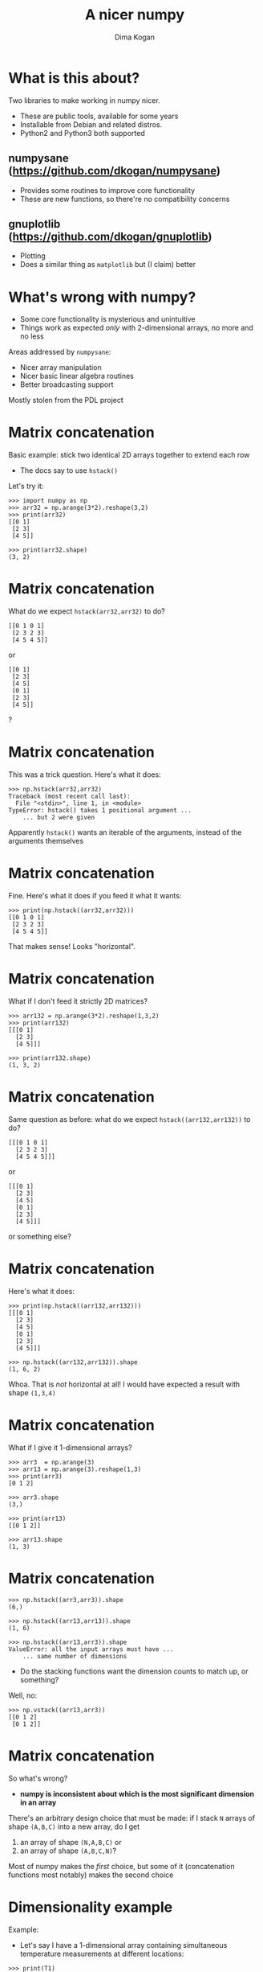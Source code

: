 #+TITLE: A nicer numpy
#+AUTHOR: Dima Kogan

#+LaTeX_HEADER: \setbeamertemplate{navigation symbols}{}
#+OPTIONS: toc:nil

* What is this about?
Two libraries to make working in numpy nicer.

- These are public tools, available for some years
- Installable from Debian and related distros.
- Python2 and Python3 both supported

** numpysane (https://github.com/dkogan/numpysane)
- Provides some routines to improve core functionality
- These are new functions, so there're no compatibility concerns

** gnuplotlib (https://github.com/dkogan/gnuplotlib)
- Plotting
- Does a similar thing as =matplotlib= but (I claim) better

** notes                                                           :noexport:
I work in a robotics lab, and end up using numpy quite a bit for computational
work.

The numpy ecosystem is widely used, but has some quirks

And after using the system for a bit, I got really annoyed, and fixed the worst
offenders. Now using the system is pleasant.

My use cases and the things that annoy me aren't that unique to me specifically,
so I'd like to talk about the libraries I wrote to ease my pains.

- Sources and full documentation is at the above URLs

- These slides linked at the above URLs

- There's plenty of documentation online, so I'm not going to go into great
  depth. Instead this is meant as a high-level overview

* What's wrong with numpy?
- Some core functionality is mysterious and unintuitive
- Things work as expected /only/ with 2-dimensional arrays, no more and no less

Areas addressed by =numpysane=:

- Nicer array manipulation
- Nicer basic linear algebra routines
- Better broadcasting support

Mostly stolen from the PDL project

** notes                                                           :noexport:
Before python and numpy, and was a heavy user of perl and PDL, a numerical
computation library for perl

complementary issues

so much of these libraries is a port of PDL functions to numpy
* Matrix concatenation
Basic example: stick two identical 2D arrays together to extend each row

- The docs say to use =hstack()=

Let's try it:

#+BEGIN_EXAMPLE
>>> import numpy as np
>>> arr32 = np.arange(3*2).reshape(3,2)
>>> print(arr32)
[[0 1]
 [2 3]
 [4 5]]

>>> print(arr32.shape)
(3, 2)
#+END_EXAMPLE

* Matrix concatenation
What do we expect =hstack(arr32,arr32)= to do?

#+BEGIN_EXAMPLE
[[0 1 0 1]
 [2 3 2 3]
 [4 5 4 5]]
#+END_EXAMPLE

or

#+BEGIN_EXAMPLE
[[0 1]
 [2 3]
 [4 5]
 [0 1]
 [2 3]
 [4 5]]
#+END_EXAMPLE

?

* Matrix concatenation
This was a trick question. Here's what it does:

#+BEGIN_EXAMPLE
>>> np.hstack(arr32,arr32)
Traceback (most recent call last):
  File "<stdin>", line 1, in <module>
TypeError: hstack() takes 1 positional argument ...
    ... but 2 were given
#+END_EXAMPLE

Apparently =hstack()= wants an iterable of the arguments, instead of the
arguments themselves

* Matrix concatenation
Fine. Here's what it does if you feed it what it wants:

#+BEGIN_EXAMPLE
>>> print(np.hstack((arr32,arr32)))
[[0 1 0 1]
 [2 3 2 3]
 [4 5 4 5]]
#+END_EXAMPLE

That makes sense! Looks "horizontal".

* Matrix concatenation
What if I don't feed it strictly 2D matrices?

#+BEGIN_EXAMPLE
>>> arr132 = np.arange(3*2).reshape(1,3,2)
>>> print(arr132)
[[[0 1]
  [2 3]
  [4 5]]]

>>> print(arr132.shape)
(1, 3, 2)
#+END_EXAMPLE

* Matrix concatenation
Same question as before: what do we expect =hstack((arr132,arr132))= to do?

#+BEGIN_EXAMPLE
[[[0 1 0 1]
  [2 3 2 3]
  [4 5 4 5]]]
#+END_EXAMPLE

or

#+BEGIN_EXAMPLE
[[[0 1]
  [2 3]
  [4 5]
  [0 1]
  [2 3]
  [4 5]]]
#+END_EXAMPLE

or something else?

* Matrix concatenation
Here's what it does:

#+BEGIN_EXAMPLE
>>> print(np.hstack((arr132,arr132)))
[[[0 1]
  [2 3]
  [4 5]
  [0 1]
  [2 3]
  [4 5]]]

>>> np.hstack((arr132,arr132)).shape
(1, 6, 2)
#+END_EXAMPLE

Whoa. That is /not/ horizontal at all! I would have expected a result with shape
=(1,3,4)=

* Matrix concatenation
What if I give it 1-dimensional arrays?

#+BEGIN_EXAMPLE
>>> arr3  = np.arange(3)
>>> arr13 = np.arange(3).reshape(1,3)
>>> print(arr3)
[0 1 2]

>>> arr3.shape
(3,)

>>> print(arr13)
[[0 1 2]]

>>> arr13.shape
(1, 3)
#+END_EXAMPLE

* Matrix concatenation
#+BEGIN_EXAMPLE
>>> np.hstack((arr3,arr3)).shape
(6,)

>>> np.hstack((arr13,arr13)).shape
(1, 6)

>>> np.hstack((arr13,arr3)).shape
ValueError: all the input arrays must have ...
    ... same number of dimensions
#+END_EXAMPLE

- Do the stacking functions want the dimension counts to match up, or something?

Well, no:

#+BEGIN_EXAMPLE
>>> np.vstack((arr13,arr3))
[[0 1 2]
 [0 1 2]]
#+END_EXAMPLE

* Matrix concatenation
So what's wrong?

- *numpy is inconsistent about which is the most significant dimension in an
  array*

There's an arbitrary design choice that must be made: if I stack =N= arrays of
shape =(A,B,C)= into a new array, do I get

1. an array of shape =(N,A,B,C)= or
2. an array of shape =(A,B,C,N)=?

Most of numpy makes the /first/ choice, but some of it (concatenation functions
most notably) makes the second choice

* Dimensionality example
Example:

- Let's say I have a 1-dimensional array containing simultaneous temperature
  measurements at different locations:

#+BEGIN_EXAMPLE
>>> print(T1)
[ t_where0 t_where1 t_where2 ... ]

>>> print(T1.shape)
(Nlocations,)

#+END_EXAMPLE

We have one dimension, so the locations are indexed by =axis = 0= and =axis =
-1=. These are the same axis.

* Dimensionality example
Now, let's say I measured all the temperatures multiple times throughout the
day, and I record the measurements into a joint array =T2=.

I have a choice:

#+begin_example
>>> print(T2.shape)
(Ntimes,Nlocations)
#+end_example

or

#+begin_example
>>> print(T2.shape)
(Nlocations,Ntimes)
#+end_example

?

* Dimensionality example
When I extend =T1= into =T2= I want consistent printing:

/The dimensions printed horizontally and vertically should not change/

I.e. I want this:

#+BEGIN_EXAMPLE
>>> print(T2)
[[ t_when0where0 t_when0where1 t_when0where2 ... ]
 [ t_when1where0 t_when1where1 t_when1where2 ... ]
 ...]

>>> print(T2.shape)
(Ntimes, Nlocations)
#+END_EXAMPLE

This way each horizontal row describes /one/ point in time and /multiple/
locations, just like when printing =T1=

* Dimensionality example
When I extend =T1= into =T2= I want consistent indexing:

/The axis index corresponding to locations should not change/

- For =T1=, locations are in =axis = 0= and =axis = -1= (same axis)
- For =T2=, locations are in =axis = 1= and =axis = -1= (same axis)

So counting /from the back/ gives me consistency, and I want to always use =axis
= -1=

Thus I want

- The /first/ concatenation option: stacking =N= arrays of shape =(A,B,C)=
  produces an array of shape =(N,A,B,C)=
- All axes to be indexed from the end. Always.

* Dimensionality example
If we really wanted to index the axes from the front while remaining
self-consistent, numpy could do what PDL does:

- the horizontally-printed dimension is the /first/ dimension
- =N= arrays of shape =(A,B,C)= produce an array of shape =(A,B,C,N)=

But then a core convention of linear algebra would be violated: a matrix of =N=
rows and =M= columns would have shape =(M,N)=. Can't please everybody.

* Matrix concatenation: conclusion
So why are =hstack()= and friends weird?

- Because =hstack()= tries to concatenate along =axis = 1=, while it should use
  =axis = -1=
- This works for 2D arrays (and 1D arrays because of special-case logic in
  =hstack()=), but not for others

Many other core functions in numpy have this issue, and routines in =numpysane=
do this in a consistent and predictable way.

* Matrix concatenation with numpysane
There are two functions, both stolen from the PDL project.

- =glue()= concatenates any N arrays along the given axis
- =cat()= concatenates N arrays along a new outer dimension

These both add leading length-1 dimensions to the input as needed: "something"
is logically equivalent to "1 of something". This is one of the /broadcasting/
rules I'll get to in a bit

* Matrix concatenation with numpysane
=nps.glue()= works as expected:

#+BEGIN_EXAMPLE
>>> import numpysane as nps

>>> nps.glue(arr32, arr32,  axis=-1).shape
(3, 4)

>>> nps.glue(arr32, arr32,  axis=-2).shape
(6, 2)

>>> nps.glue(arr132,arr132, axis=-1).shape
(1, 3, 4)

>>> nps.glue(arr13, arr3,   axis=-1).shape
(1, 6)

>>> nps.glue(arr13, arr3,   axis=-2).shape
(2, 3)
#+END_EXAMPLE

* Matrix concatenation with numpysane
=nps.cat()= works as expected too. It always adds a new leading dimension

#+BEGIN_EXAMPLE
>>> nps.cat(arr32,arr32).shape
(2, 3, 2)

>>> nps.cat(arr132,arr32).shape
(2, 1, 3, 2)
#+END_EXAMPLE

* Matrix multiplication
The funny business extends to other core areas of numpy. For instance
multiplying matrices is non-trivial

- Up until numpy 1.10.0 (2015-2016) =np.dot()= was the function for that, and it
  is surprising in all sorts of ways (which should be expected since a "dot
  product" is not the same thing as "matrix multiplication")
- In 1.10.0 we got =np.matmul=, which is /much/ better, but even then it has
  strange corners. Trying to compute an outer product:

#+BEGIN_EXAMPLE
>>> a = np.arange(5).reshape(5,1)
>>> b = np.arange(3)

>>> np.matmul(a,b)
ValueError: matmul: Input operand 1 has a mismatch in
   its core dimension 0, with gufunc signature
   (n?,k),(k,m?)->(n?,m?) (size 3 is different from 1)
#+END_EXAMPLE

* Matrix multiplication with numpysane
numpysane provides its own =matmult()= routine that does what one expects:

#+BEGIN_EXAMPLE
>>> nps.matmult(a,b).shape

(5, 3)
#+END_EXAMPLE

There're many more functions in numpysane in this area. Everything's documented,
and I'd like to move on to...

* Broadcasting
What is broadcasting?

- /Broadcasting/ is a generic way to vectorize functions
- A broadcasting-aware function has a /prototype/: it knows the dimensionality
  of its inputs and of its outputs
- When calling a broadcasting-aware function, any extra dimensions in the input
  are automatically used for vectorization

* Broadcasting: an example
This is best described with an example: a broadcasting-aware inner product. An
inner product (also known as a dot product) is a function that

- takes in two identically-sized 1-dimensional arrays
- outputs a scalar

=inner( [ 1 2 3 4], [1 2 3 4] )= \rightarrow =30=

* Broadcasting: an example
If one calls a broadcasting-aware inner product (such as =nps.inner()=) with two
arrays of shape (2,3,4) as input, it would

- compute 6 inner products of length-4 each
- report the output in an array of shape (2,3)

* Broadcasting: an example
Let

#+BEGIN_EXAMPLE
>>> a234 = np.arange(2*3*4).reshape(2,3,4)

>>> print(a234)
[[[ 0  1  2  3]
  [ 4  5  6  7]
  [ 8  9 10 11]]

 [[12 13 14 15]
  [16 17 18 19]
  [20 21 22 23]]]

>>> a4 = np.arange(4)

>>> print(a4)
[0 1 2 3]
#+END_EXAMPLE

* Broadcasting: an example
So we can give it two =(2,3,4)= arrays, and get inner products of each
corresponding row:

#+BEGIN_EXAMPLE
>>> print(nps.inner(a234,a234))
[[  14  126  366]
 [ 734 1230 1854]]
#+END_EXAMPLE

The values in the output are

#+BEGIN_EXAMPLE
[[ inner([0,1,2,3],     [0,1,2,3]),        ..... ]
 [ inner([12,13,14,15], [12,13,14,15]),    ..... ]]
#+END_EXAMPLE

and so on

* Broadcasting: an example
Or we can given it one =(2,3,4)= array and a =(4,)= array to compute the inner
product of every row in the larger array with the one =(4,)= array:

#+BEGIN_EXAMPLE
>>> print(nps.inner(a234,a4))
[[ 14  38  62]
 [ 86 110 134]]
#+END_EXAMPLE

The values in the output are

#+BEGIN_EXAMPLE
[[ inner([0,1,2,3],     [0,1,2,3]),    ..... ]
 [ inner([12,13,14,15], [0,1,2,3]),    ..... ]]
#+END_EXAMPLE

and so on

* Broadcasting rules
1. Line up the shapes of the inputs to their /trailing/ dimensions
2. Match the trailing dimensions with the expected shapes of the inputs. If
   anything doesn't match, throw an exception
3. The extra leading dimensions must be compatible across all the inputs. This
   means that each leading dimension must either
   - equal 1
   - be missing (thus assumed to equal 1)
   - equal to some positive integer >1, consistent across all arguments
4. Any extra leading dimensions are used for vectorization, and determine the
   shape of the output

* OK, so what about broadcasting?
In stock numpy, broadcasting is documented, but
- it is sparse and incomplete
- little end-user awareness that it exists

=numpysane= provides routines to add broadcasting awareness

- to any python function (via a decorator)
- to any C function (via generated C code that produces an extension module)

* Broadcasting: an example
Let's add broadcasting-awareness to an existing inner product function

#+BEGIN_EXAMPLE
import numpysane as nps
@nps.broadcast_define( (('n',), ('n',)), () )
def inner(a,b):
    ....
#+END_EXAMPLE

- We had a function =inner(a,b)= that computes /one/ inner product. It knows
  nothing about vectorization
- Then we applied the =nps.broadcast_define()= decorator, and we get
  dimensionality checking and vectorization logic

* Plotting: gnuplotlib
Let's switch gears, and talk about plotting.

- As with the numpy core, there's a dominant choice here: matplotlib
- I'm not aware of any /major/ issues: if it's not pissing you off right now,
  there probably isn't a lot of reason to switch to my library

However, matplotlib ...

- is python-specific
- is slow
- has a weird API

** notes                                                           :noexport:
I make a lot of plots in my day to day, outside of python most of the time

My plots are generally made by gnuplot, an venerable plotting library. Capable.
Fast. Lots of backends

Sometimes I use gnuplot directly, but most of the time there's some other
frontend feeding it. I want to keep my plots looking and feeling the same across
systems.

Conversely, if you really like the plots you get from matplotlib, you can't use
them outside of that system.

The world is bigger than python.


Slow


Weird api from matlab

* Plotting: gnuplotlib
=gnuplotlib=: a plotting library for numpy

- Uses =gnuplot= as the plotting backend, so
  - The plots look and feel like =gnuplot= plots have for decades
  - It's fast
  - Lots of features and backends available

- Has a reasonable API (I claim)
- A direct port of =PDL::Graphics::Gnuplot=

* Plotting: gnuplotlib design choices
One =plot()= function does everything
- Can still build up the plot components programmatically: using python

=gnuplotlib= is a thin shim
- strings are passed to =gnuplot= verbatim (like in =feedgnuplot=)
- so we get a powerful library and a friendly learning curve

** notes                                                           :noexport:
Similar design choices as with feedgnuplot: the sysmtem is as hands-off as
possible. Any styling directives are passed on to gnuplot directly.

There's one class gnuplotlib: one instance is one gnuplot process and one plot
window. There's one plotting function.

The various datasets and directives are all given to this one function with one
function call. If we need to gather many arguments to make a complicated plot,
we can build them up using the language we already have: python. This is in
contrast to how matplotlib does it, where you make multiple function calls to do
anything, and thus there's an API to learn.

* Plotting: gnuplotlib: a /very/ brief tutorial
To plot something, just call plot:

#+BEGIN_SRC python :python python3 :results file link :session gnuplotlib-talk :exports both
import numpy      as np
import numpysane  as nps
import gnuplotlib as gp
th = np.linspace(-2.*np.pi, 2.*np.pi, 100)
gp.plot(np.sin(th))
#+END_SRC

* Plotting: gnuplotlib: a /very/ brief tutorial
#+BEGIN_SRC python :results none :exports code
import numpy      as np
import numpysane  as nps
import gnuplotlib as gp
th = np.linspace(-2.*np.pi, 2.*np.pi, 100)
gp.plot(np.sin(th))
#+END_SRC

- We're plotting in 2D, so default is =tuplesize=2= arrays
- We gave it just 1 array, so integers 0,1,2,... were used for the x

* Plotting: gnuplotlib: a /very/ brief tutorial
- We can pass in 2 arrays to make an x-y plot:

#+BEGIN_SRC python :python python3 :results file link :session gnuplotlib-talk :exports both
th = np.linspace(-np.pi, np.pi, 100)
gp.plot(np.cos(th), np.sin(th), square = True)
#+END_SRC

* Plotting: gnuplotlib: a /very/ brief tutorial
#+BEGIN_SRC python :results none :exports code
th = np.linspace(-np.pi, np.pi, 100)
gp.plot(np.cos(th), np.sin(th), square = True)
#+END_SRC

- We passed in /two/ arrays
- We also passed in =square = True=. This is a /plot option/ to autoscale the x
  and y axes evenly. Otherwise the circle will looks like an ellipse

* Plotting: gnuplotlib: a /very/ brief tutorial
- It's possible to have more values per point. For instance:

#+BEGIN_SRC python :python python3 :results file link :session gnuplotlib-talk :exports both
th = np.linspace(-np.pi, np.pi, 100)
gp.plot(np.cos(th), np.sin(th),
        # The angle (in degrees) is shown as the color
        th * 180./np.pi,
        tuplesize = 3,
        _with     = 'linespoints palette',
        square    = True)
#+END_SRC

* Plotting: gnuplotlib: a /very/ brief tutorial
#+BEGIN_SRC python :results none :exports code
th = np.linspace(-np.pi, np.pi, 100)
gp.plot(np.cos(th), np.sin(th),
        # The angle (in degrees) is shown as the color
        th * 180./np.pi,
        tuplesize = 3,
        _with     = 'linespoints palette',
        square    = True)
#+END_SRC

- The style =linespoints palette= is given to =gnuplot= directly. =gnuplotlib=
  doesn't know what that means
- =tuplesize=3= tells =gnuplotlib= that there are 3 values per point. Because of
  =palette=, these will be interpreted as x,y,color
- The =gnuplot= documentation talks in detail about what kind of input each
  style expects

** notes                                                           :noexport:
yerrorbars: (x,y,ydelta)
            (x,y,ylow, yhigh)

* Plotting: gnuplotlib: a /very/ brief tutorial
An explicit invocation of =plot()= looks like this:

#+BEGIN_SRC python :exports code
plot( curve, curve, ..., plot_options )
#+END_SRC

where each =curve= is a =tuple=:

#+BEGIN_SRC python :exports code
curve = (array, array, ..., curve_options)
#+END_SRC

- /plot options/ apply to the whole plot, and are given as keyword args to
  =plot()=
- /curve options/ apply to each separate curve (dataset); given in a =dict()= in
  the end of each =curve= tuple. Or defaults given in the =plot()= kwargs
- If we have one dataset, we can inline the tuples, like we did above

* Plotting: gnuplotlib: a /very/ brief tutorial
#+BEGIN_SRC python :python python3 :results file link :session gnuplotlib-talk :exports both
th = np.linspace(-2.*np.pi, 2.*np.pi, 100)
gp.plot( ( th, np.sin(th), ),
         ( th, np.cos(th), ),
         ( th, th, dict(_with = 'points ps 1') ),
         _with = 'lines',
         xlabel = "Angle (rad)",
         title  = "2 with lines and 1 with points")
#+END_SRC

* Plotting: gnuplotlib: a /very/ brief tutorial
#+BEGIN_SRC python :results none :exports code
th = np.linspace(-2.*np.pi, 2.*np.pi, 100)
gp.plot( ( th, np.sin(th), ),
         ( th, np.cos(th), ),
         ( th, th, dict(_with = 'points ps 1') ),
         _with = 'lines',
         xlabel = "Angle (rad)",
         title  = "2 with lines and 1 with points")
#+END_SRC

- We passed in 3 tuples, one for each dataset
- We passed in the =xlabel= plot option to label the x axis
- We passed in the =title= plot option to title the plot
- We passed in the default =with= curve option: =lines=
- 2/3 datasets don't set their own =with=, so they use =lines=
- 1/3 plots with =points ps 1= instead. =gnuplotlib= doesn't know what that is,
  but =gnuplot= knows that =ps= is a synonym for =pointsize=

* Plotting: gnuplotlib: a /very/ brief tutorial
- Broadcasting is fully supported:

#+BEGIN_SRC python :python python3 :results file link :session gnuplotlib-talk :exports both
th = np.linspace(-2.*np.pi, 2.*np.pi, 100)
gp.plot( th,
         nps.cat(np.sin(th),
                 np.cos(th)),
         legend = np.array( ("sin", "cos"), ) )
#+END_SRC

* Plotting: gnuplotlib: a /very/ brief tutorial
#+BEGIN_SRC python :results none :exports code
th = np.linspace(-2.*np.pi, 2.*np.pi, 100)
gp.plot( th,
         nps.cat(np.sin(th),
                 np.cos(th)),
         legend = np.array( ("sin", "cos"), ) )
#+END_SRC

- I plotted two datasets, but didn't use tuples
- Using default =tuplesize=2=, and gave it two arrays:
  - First array has the expected shape of =(100,)=
  - Second array has the shape =(2,100)=
- This thus broadcasts: I get two plots: =sin(th)= vs =th= and =cos(th)= vs
  =th=
- curve options broadcast too: I have it two different =legend= options, and
  =gnuplotlib= knows to use each one for the two datasets

* Plotting: gnuplotlib: a /very/ brief tutorial
Let's make this plot:

#+BEGIN_SRC python :python python3 :results file link :session gnuplotlib-talk :exports results :height 9
th    = np.linspace(0, 6*np.pi, 200)
z     = np.linspace(0, 5,       200)
size  = 0.5 + np.abs(np.cos(th))
color = np.sin(2*th)

gp.plot3d( np.cos(th) * nps.transpose(np.array((1,-1))),
           np.sin(th) * nps.transpose(np.array((1,-1))),
           z,
           size,
           color,
           tuplesize = 5,
           _with = 'points ps variable pt 7 palette',
           squarexy = True)
#+END_SRC

* Plotting: gnuplotlib: a /very/ brief tutorial

#+BEGIN_SRC python :results none exports code
th    = np.linspace(0, 6*np.pi, 200)
z     = np.linspace(0, 5,       200)
size  = 0.5 + np.abs(np.cos(th))
color = np.sin(2*th)

gp.plot3d( np.cos(th) * nps.transpose(np.array((1,-1))),
           np.sin(th) * nps.transpose(np.array((1,-1))),
           z,
           size,
           color,
           tuplesize = 5,
           _with = 'points ps variable pt 7 palette',
           squarexy = True)
#+END_SRC

* Plotting: gnuplotlib

That's it for the syntax. Lots of examples in the guide:
- https://github.com/dkogan/gnuplotlib/blob/master/guide/guide.org

The API docs are on the main page:
- https://github.com/dkogan/gnuplotlib

* Thanks for listening!
The documentation and sources and links to this talk:

- https://github.com/dkogan/numpysane
- https://github.com/dkogan/gnuplotlib

Or you can

#+begin_example
apt install python3-numpysane python3-gnuplotlib
#+end_example


* build notes                                                      :noexport:
To build the talk need to install these packages:

  apt install texlive-{latex-recommended,latex-extra,pictures}

The local variables eval below sets everything up to generate plots from the
script snippets. There're some minor issues:

- The (progn) form is too large, or something, so it's not evaluated when the
  buffer is loaded, even though it should be. This worked ok before.

* init                                                             :noexport:
I need some advices to generate the images for the gnuplotlib slides. I need to:

- Generate unique image filenames
- Communicate those filenames to Python
- Display code that produces an interactive plot (so that the readers can
  cut/paste the snippets), but run code that writes to the image that ends up in
  the pdf

There're some comments below, and a mailing list post:

https://lists.gnu.org/archive/html/emacs-orgmode/2020-03/msg00086.html

This triggered a bug/feature in emacs where the file-local eval was too big, and
wasn't happening automatically. Problem description:

https://lists.gnu.org/archive/html/emacs-devel/2020-03/msg00314.html

I'm using Stefan Monnier's suggested workaround from here:

https://lists.gnu.org/archive/html/emacs-devel/2020-03/msg00320.html


(progn ;;local-config
          (require 'ox-beamer)
          (setq org-confirm-babel-evaluate nil)
          (org-babel-do-load-languages
           'org-babel-load-languages
            '((python  . t)))
          (auto-fill-mode)
;; This is all very convoluted. There are 3 different advices, commented in
;; place
;;
;; THIS advice makes all the org-babel parameters available to python in the
;; _org_babel_params dict. I care about _org_babel_params['_file'] specifically,
;; but everything is available
(defun dima-org-babel-python-var-to-python (var)
  "Convert an elisp value to a python variable.
  Like the original, but supports (a . b) cells and symbols
"
  (if (listp var)
      (if (listp (cdr var))
          (concat "[" (mapconcat #'org-babel-python-var-to-python var ", ") "]")
        (format "\"\"\"%s\"\"\"" var))
    (if (symbolp var)
        (format "\"\"\"%s\"\"\"" var)
      (if (eq var 'hline)
          org-babel-python-hline-to
        (format
         (if (and (stringp var) (string-match "[\n\r]" var)) "\"\"%S\"\"" "%S")
         (if (stringp var) (substring-no-properties var) var))))))
(defun dima-alist-to-python-dict (alist)
  "Generates a string defining a python dict from the given alist"
  (let ((keyvalue-list
         (mapcar (lambda (x)
                   (format "%s = %s, "
                           (replace-regexp-in-string
                            "[^a-zA-Z0-9_]" "_"
                            (symbol-name (car x)))
                           (dima-org-babel-python-var-to-python (cdr x))))
                 alist)))
    (concat
     "dict( "
     (apply 'concat keyvalue-list)
     ")")))
(defun dima-org-babel-python-pass-all-params (f params)
  (cons
   (concat
    "_org_babel_params = "
    (dima-alist-to-python-dict params))
   (funcall f params)))
(unless
    (advice-member-p
     #'dima-org-babel-python-pass-all-params
     #'org-babel-variable-assignments:python)
  (advice-add
   #'org-babel-variable-assignments:python
   :around #'dima-org-babel-python-pass-all-params))
;; This sets a default :file tag, set to a unique filename. I want each demo to
;; produce an image, but I don't care what it is called. I omit the :file tag
;; completely, and this advice takes care of it
(defun dima-org-babel-python-unique-plot-filename
    (f &optional arg info params)
  (funcall f arg info
           (cons (cons ':file
                       (format "plot-%d.pdf"
                               (condition-case nil
                                   (setq dima-unique-plot-number (1+ dima-unique-plot-number))
                                 (error (setq dima-unique-plot-number 0)))))
                 params)))
(unless
    (advice-member-p
     #'dima-org-babel-python-unique-plot-filename
     #'org-babel-execute-src-block)
  (advice-add
   #'org-babel-execute-src-block
   :around #'dima-org-babel-python-unique-plot-filename))
;; If I'm regenerating ALL the plots, I start counting the plots from 0
(defun dima-reset-unique-plot-number
    (&rest args)
    (setq dima-unique-plot-number 0))
(unless
    (advice-member-p
     #'dima-reset-unique-plot-number
     #'org-babel-execute-buffer)
  (advice-add
   #'org-babel-execute-buffer
   :after #'dima-reset-unique-plot-number))
;; I'm using github to display guide.org, so I'm not using the "normal" org
;; exporter. I want the demo text to not contain the hardcopy= tags, but clearly
;; I need the hardcopy tag when generating the plots. I add some python to
;; override gnuplotlib.plot() to add the hardcopy tag somewhere where the reader
;; won't see it. But where to put this python override code? If I put it into an
;; org-babel block, it will be rendered, and the :export tags will be ignored,
;; since github doesn't respect those (probably). So I put the extra stuff into
;; an advice. Whew.
(defun dima-org-babel-python-set-demo-output (f body params)
  (with-temp-buffer
    (insert body)
    (beginning-of-buffer)
    (when (search-forward "import gnuplotlib as gp" nil t)
      (end-of-line)
      (insert
       "\n"
       "if not hasattr(gp.gnuplotlib, 'orig_init'):\n"
       "    gp.gnuplotlib.orig_init = gp.gnuplotlib.__init__\n"
       "plot_output_pdf = lambda: dict(hardcopy = _org_babel_params['_file'],\n"
       "                               terminal = 'pdfcairo solid color font \",20\" size 11in,{}in'.format(_org_babel_params.get('_height',5)) if 'file' in _org_babel_params['_result_params'] else {})\n"
       "gp.gnuplotlib.__init__ = lambda self, *args, **kwargs: gp.gnuplotlib.orig_init(self, *args,\n"
       "                                                                               **plot_output_pdf(), **kwargs )\n"))
    (setq body (buffer-substring-no-properties (point-min) (point-max))))
  (funcall f body params))
(unless
    (advice-member-p
     #'dima-org-babel-python-set-demo-output
     #'org-babel-execute:python)
  (advice-add
   #'org-babel-execute:python
   :around #'dima-org-babel-python-set-demo-output))
)

Local Variables:
eval: (progn (re-search-backward "^(progn ;;local-config") (eval (read (current-buffer))))
End:

